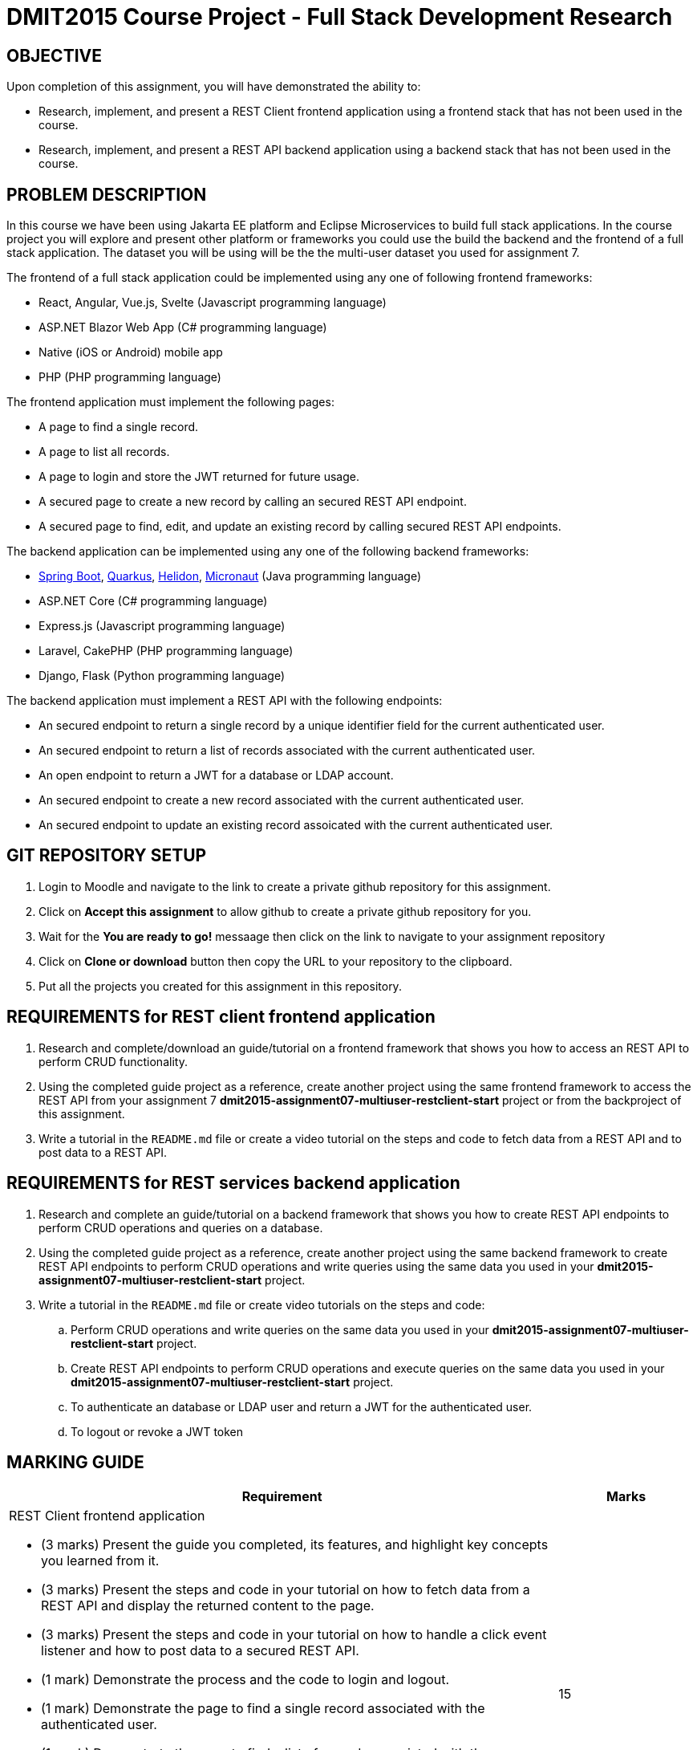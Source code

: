 = DMIT2015 Course Project - Full Stack Development Research

== OBJECTIVE
Upon completion of this assignment, you will have demonstrated the ability to:

- Research, implement, and present a REST Client frontend application using a frontend stack that has not been used in the course.
- Research, implement, and present a REST API backend application using a backend stack that has not been used in the course.

== PROBLEM DESCRIPTION
In this course we have been using Jakarta EE platform and Eclipse Microservices to build full stack applications.
In the course project you will explore and present other platform or frameworks you could use the build the backend and the frontend of a full stack application. 
The dataset you will be using will be the the multi-user dataset you used for assignment 7.

The frontend of a full stack application could be implemented using any one of following frontend frameworks:

* React, Angular, Vue.js, Svelte (Javascript programming language)
* ASP.NET Blazor Web App (C# programming language)
* Native (iOS or Android) mobile app
* PHP (PHP programming language)

The frontend application must implement the following pages:

* A page to find a single record.
* A page to list all records.
* A page to login and store the JWT returned for future usage.
* A secured page to create a new record by calling an secured REST API endpoint.
* A secured page to find, edit, and update an existing record by calling secured REST API endpoints.

The backend application can be implemented using any one of the following backend frameworks:

* https://spring.io/projects/spring-boot[Spring Boot], https://quarkus.io/[Quarkus], https://helidon.io/[Helidon], https://micronaut.io/[Micronaut] (Java programming language)
* ASP.NET Core (C# programming language)
* Express.js (Javascript programming language)
* Laravel, CakePHP (PHP programming language)
* Django, Flask (Python programming language)

The backend application must implement a REST API with the following endpoints:

* An secured endpoint to return a single record by a unique identifier field for the current authenticated user.
* An secured endpoint to return a list of records associated with the current authenticated user.
* An open endpoint to return a JWT for a database or LDAP account.
* An secured endpoint to create a new record associated with the current authenticated user.
* An secured endpoint to update an existing record assoicated with the current authenticated user.

== GIT REPOSITORY SETUP
. Login to Moodle and navigate to the link to create a private github repository for this assignment.
. Click on *Accept this assignment* to allow github to create a private github repository for you.
. Wait for the *You are ready to go!* messaage then click on the link to navigate to your assignment repository
. Click on *Clone or download* button then copy the URL to your repository to the clipboard.
. Put all the projects you created for this assignment in this repository.


== REQUIREMENTS for REST client frontend application
. Research and complete/download an guide/tutorial on a frontend framework that shows you how to access an REST API to perform CRUD functionality.
. Using the completed guide project as a reference, create another project using the same frontend framework to access the REST API from your assignment 7 *dmit2015-assignment07-multiuser-restclient-start* project or from the backproject of this assignment.
. Write a tutorial in the `README.md` file or create a video tutorial on the steps and code to fetch data from a REST API and to post data to a REST API.

== REQUIREMENTS for REST services backend application
. Research and complete an guide/tutorial on a backend framework that shows you how to create REST API endpoints to perform CRUD operations and queries on a database.
. Using the completed guide project as a reference, create another project using the same backend framework to create REST API endpoints to perform CRUD operations and write queries using the same data you used in your *dmit2015-assignment07-multiuser-restclient-start* project.
. Write a tutorial in the `README.md` file or create video tutorials on the steps and code:
.. Perform CRUD operations and write queries on the same data you used in your *dmit2015-assignment07-multiuser-restclient-start* project.
.. Create REST API endpoints to perform CRUD operations and execute queries on the same data you used in your *dmit2015-assignment07-multiuser-restclient-start* project.
.. To authenticate an database or LDAP user and return a JWT for the authenticated user.
.. To logout or revoke a JWT token


== MARKING GUIDE

[cols="4,1"]
|===
| Requirement | Marks

a| REST Client frontend application 

* (3 marks) Present the guide you completed, its features, and highlight key concepts you learned from it.
* (3 marks) Present the steps and code in your tutorial on how to fetch data from a REST API and display the returned content to the page.
* (3 marks) Present the steps and code in your tutorial on how to handle a click event listener and how to post data to a secured REST API.
* (1 mark) Demonstrate the process and the code to login and logout.
* (1 mark) Demonstrate the page to find a single record associated with the authenticated user.
* (1 mark) Demonstrate the page to find a list of records associated with the authenticated user.
* (1 mark) Demonstrate the secure page to create a new record associated with the authenticated user.
* (2 mark) Demonstrate the secure page to edit/update an existing record associated with the authenticated user.

|15

a| REST API endpoints backend application

* (3 marks) Present the guide you completed, its features, and highlight key concepts you learned from it.
* (3 marks) Present your tutorial on how to perform CRUD operations and write queries using the backend framework you have chosen.
* (3 marks) Present your tutorial on how to create REST API endpoints to perform CRUD operations using the backend framework you have chosen.
* (3 marks) Present your tutorial on how authenticate an database/ldap user and return a JWT using the backend framework you have chosen.
* (1 mark) Present your tutorial on how to restrict access to REST API endpoints using the backend framework you have chosen.
* (1 mark) Present your tutorial on how to logout and revoke an JWT token using the backend framework you have chosen.
* (6 mark) Demonstrate using REST API testing tool of your choice the following REST API endpoints are working as expected:
** Endpoint to get a JWT using username and password
** Endpoint to create a single new record associated with the JWT
** Endpoint to read a list of records associated with the JWT
** Endpoint to update a single record associated with the JWT
** Endpoint to delete a single record associated with the JWT
** Endpoint to Logout/Revoke JWT for authenticated user

|20


|===

== SUBMISSION/PRESENTATION/DEMONSTRATION REQUIREMENTS
* Commit and push your project to your git repository before the due date.
* There are two different deliverable dates for this assignment.
** Frontend project is due at the beginning of the first class of Week 14.
** Backend project is due at the beginning of the second class of Week 15.
* Present your project to your instructor on the due date.

== Resources
* https://spring.io/guides[Spring Guides]
* https://quarkus.io/guides/[Quarkus Guides]
* https://helidon.io/docs/v3/#/mp/guides/overview[Helidon Guides]
* https://guides.micronaut.io/latest/index.html[Micronaut Guides]

